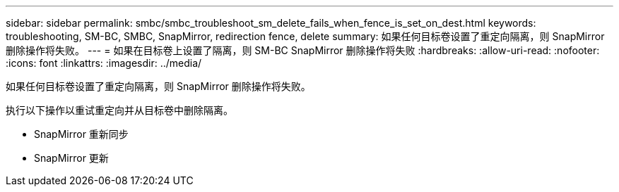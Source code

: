 ---
sidebar: sidebar 
permalink: smbc/smbc_troubleshoot_sm_delete_fails_when_fence_is_set_on_dest.html 
keywords: troubleshooting, SM-BC, SMBC, SnapMirror, redirection fence, delete 
summary: 如果任何目标卷设置了重定向隔离，则 SnapMirror 删除操作将失败。 
---
= 如果在目标卷上设置了隔离，则 SM-BC SnapMirror 删除操作将失败
:hardbreaks:
:allow-uri-read: 
:nofooter: 
:icons: font
:linkattrs: 
:imagesdir: ../media/


[role="lead"]
如果任何目标卷设置了重定向隔离，则 SnapMirror 删除操作将失败。

执行以下操作以重试重定向并从目标卷中删除隔离。

* SnapMirror 重新同步
* SnapMirror 更新

